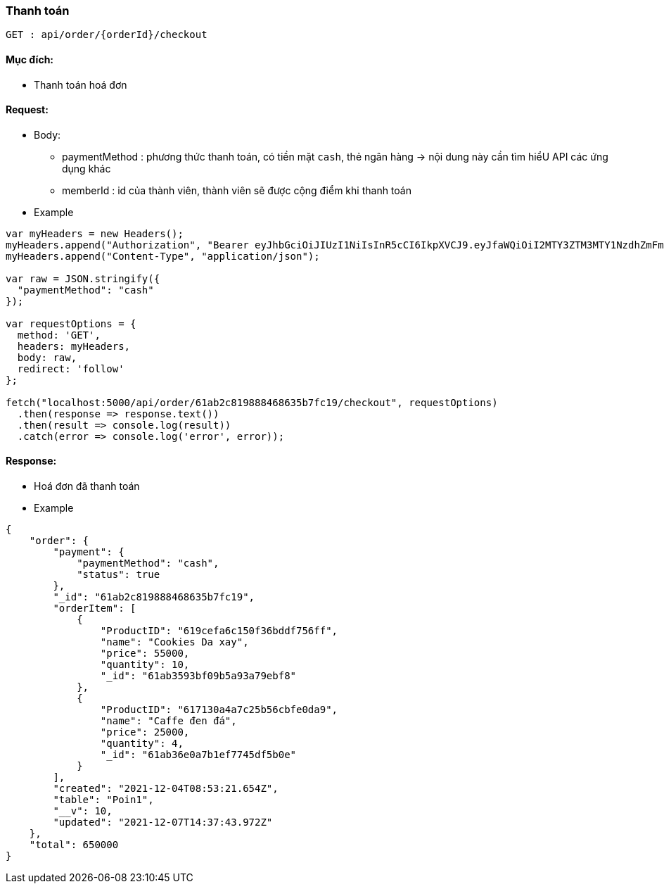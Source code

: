 ### Thanh toán

`GET : api/order/{orderId}/checkout`

#### Mục đích:

- Thanh toán hoá đơn

#### Request:
- Body: 
** paymentMethod : phương thức thanh toán, có tiền mặt `cash`, thẻ ngân hàng -> nội dung này cần tìm hiểU API các ứng dụng khác 
** memberId : id của thành viên, thành viên sẽ được cộng điểm khi thanh toán 
- Example

```javaScript
var myHeaders = new Headers();
myHeaders.append("Authorization", "Bearer eyJhbGciOiJIUzI1NiIsInR5cCI6IkpXVCJ9.eyJfaWQiOiI2MTY3ZTM3MTY1NzdhZmFmZjIxYTg2N2EiLCJ1c2VyTmFtZSI6ImFkbWluIiwicm9sZSI6Ik1BTkFHRVIiLCJpYXQiOjE2Mzg2MDU1MjJ9.uFNvub159vTKNijaqE2NCXUnjgB8QhYKyHZN1mJ0ESE");
myHeaders.append("Content-Type", "application/json");

var raw = JSON.stringify({
  "paymentMethod": "cash"
});

var requestOptions = {
  method: 'GET',
  headers: myHeaders,
  body: raw,
  redirect: 'follow'
};

fetch("localhost:5000/api/order/61ab2c819888468635b7fc19/checkout", requestOptions)
  .then(response => response.text())
  .then(result => console.log(result))
  .catch(error => console.log('error', error));
```

#### Response:

- Hoá đơn đã thanh toán 
  
- Example
```json
{
    "order": {
        "payment": {
            "paymentMethod": "cash",
            "status": true
        },
        "_id": "61ab2c819888468635b7fc19",
        "orderItem": [
            {
                "ProductID": "619cefa6c150f36bddf756ff",
                "name": "Cookies Da xay",
                "price": 55000,
                "quantity": 10,
                "_id": "61ab3593bf09b5a93a79ebf8"
            },
            {
                "ProductID": "617130a4a7c25b56cbfe0da9",
                "name": "Caffe đen đá",
                "price": 25000,
                "quantity": 4,
                "_id": "61ab36e0a7b1ef7745df5b0e"
            }
        ],
        "created": "2021-12-04T08:53:21.654Z",
        "table": "Poin1",
        "__v": 10,
        "updated": "2021-12-07T14:37:43.972Z"
    },
    "total": 650000
}
```

